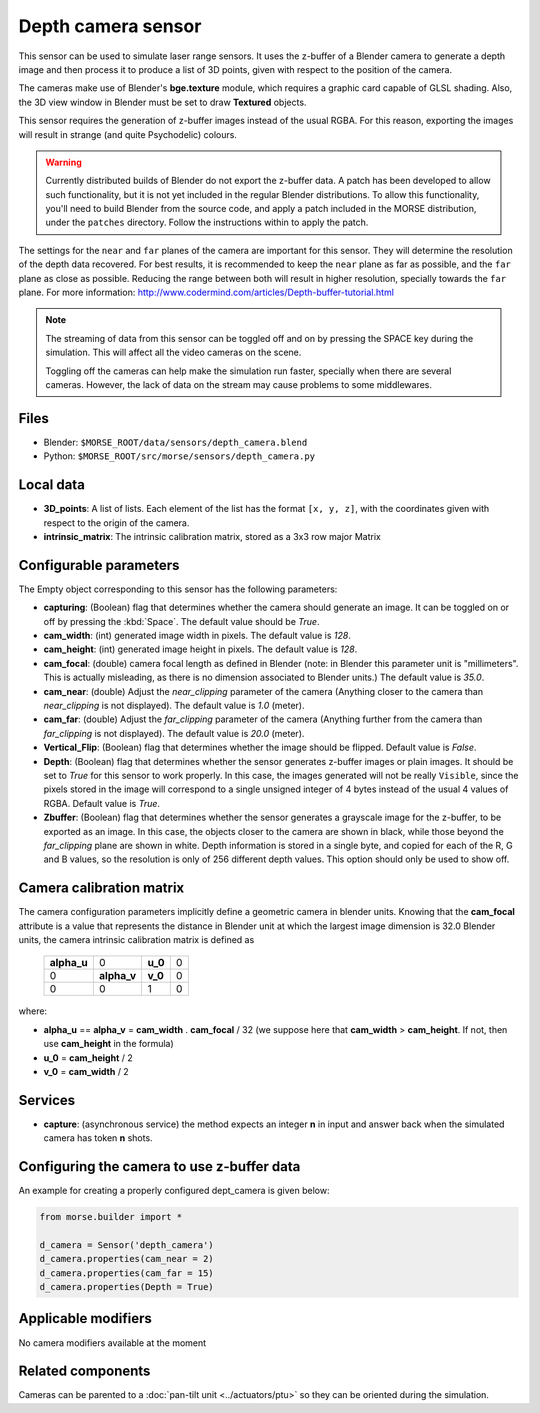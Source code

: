 Depth camera sensor
===================

This sensor can be used to simulate laser range sensors. It uses the z-buffer of
a Blender camera to generate a depth image and then process it to produce a list
of 3D points, given with respect to the position of the camera.

The cameras make use of Blender's **bge.texture** module, which requires
a graphic card capable of GLSL shading.
Also, the 3D view window in Blender must be set to draw **Textured** objects.

This sensor requires the generation of z-buffer images instead of the usual
RGBA. For this reason, exporting the images will result in strange (and quite
Psychodelic) colours.

.. warning::
    Currently distributed builds of Blender do not export the z-buffer data.
    A patch has been developed to allow such functionality, but it is not yet
    included in the regular Blender distributions. To allow this functionality,
    you'll need to build Blender from the source code, and apply a patch
    included in the MORSE distribution, under the ``patches`` directory. Follow
    the instructions within to apply the patch.

The settings for the ``near`` and ``far`` planes of the camera are important
for this sensor. They will determine the resolution of the depth data
recovered. For best results, it is recommended to keep the ``near`` plane as
far as possible, and the ``far`` plane as close as possible. Reducing the range
between both will result in higher resolution, specially towards the ``far``
plane. For more information:
http://www.codermind.com/articles/Depth-buffer-tutorial.html

.. note::
    The streaming of data from this sensor can be toggled off and on by
    pressing the SPACE key during the simulation. This will affect all the
    video cameras on the scene.

    Toggling off the cameras can help make the simulation run faster,
    specially when there are several cameras. However, the lack of
    data on the stream may cause problems to some middlewares.


.. image:: ../../../media/sensors/depth_camera.png 
  :align: center
  :width: 600

Files
-----

- Blender: ``$MORSE_ROOT/data/sensors/depth_camera.blend``
- Python: ``$MORSE_ROOT/src/morse/sensors/depth_camera.py``


Local data
----------

- **3D_points**: A list of lists. Each element of the list has the format
  ``[x, y, z]``, with the coordinates given with respect to the origin of
  the camera.
- **intrinsic_matrix**: The intrinsic calibration matrix, stored as a 3x3
  row major Matrix

Configurable parameters
-----------------------

The Empty object corresponding to this sensor has the following parameters:

- **capturing**: (Boolean) flag that determines whether the camera should
  generate an image. It can be toggled on or off by pressing the :kbd:`Space`.
  The default value should be `True`.
- **cam_width**: (int) generated image width in pixels. The default value is
  `128`.
- **cam_height**: (int) generated image height in pixels. The default value is
  `128`.
- **cam_focal**: (double) camera focal length as defined in Blender (note: in
  Blender this parameter unit is "millimeters". This is actually misleading, as
  there is no dimension associated to Blender units.) The default value is
  `35.0`.
- **cam_near**: (double) Adjust the `near_clipping` parameter of the camera
  (Anything closer to the camera than `near_clipping` is not displayed). The
  default value is `1.0` (meter).
- **cam_far**: (double) Adjust the `far_clipping` parameter of the camera
  (Anything further from the camera than `far_clipping` is not displayed). The
  default value is `20.0` (meter).
- **Vertical_Flip**: (Boolean) flag that determines whether the image should be 
  flipped. Default value is `False`.
- **Depth**: (Boolean) flag that determines whether the sensor generates
  z-buffer images or plain images. It should be set to `True` for this sensor
  to work properly. In this case, the images generated will not be really
  ``Visible``, since the pixels stored in the image will correspond to a single
  unsigned integer of 4 bytes instead of the usual 4 values of RGBA. Default
  value is `True`.
- **Zbuffer**: (Boolean) flag that determines whether the sensor generates a
  grayscale image for the z-buffer, to be exported as an image. In this case,
  the objects closer to the camera are shown in black, while those beyond the
  `far_clipping` plane are shown in white. Depth information is stored in a
  single byte, and copied for each of the R, G and B values, so the resolution
  is only of 256 different depth values. This option should only be used to
  show off.

Camera calibration matrix
-------------------------

The camera configuration parameters implicitly define a geometric camera in
blender units. Knowing that the **cam_focal** attribute is a value that
represents the distance in Blender unit at which the largest image dimension is
32.0 Blender units, the camera intrinsic calibration matrix is defined as

  +--------------+-------------+---------+-------+
  | **alpha_u**  |      0      | **u_0** | 0     |
  +--------------+-------------+---------+-------+
  |       0      | **alpha_v** | **v_0** | 0     |
  +--------------+-------------+---------+-------+
  |       0      |      0      |    1    |   0   |
  +--------------+-------------+---------+-------+

where:

- **alpha_u** == **alpha_v** = **cam_width** . **cam_focal** / 32 (we suppose
  here that **cam_width** > **cam_height**. If not, then use **cam_height** in
  the formula)
- **u_0** = **cam_height** / 2
- **v_0** = **cam_width** / 2

Services
--------

- **capture**: (asynchronous service) the method expects an integer **n** in
  input and answer back when the simulated camera has token **n** shots.

Configuring the camera to use z-buffer data
-------------------------------------------

An example for creating a properly configured dept_camera is given below:

.. code-block:: python

    from morse.builder import *

    d_camera = Sensor('depth_camera')
    d_camera.properties(cam_near = 2)
    d_camera.properties(cam_far = 15)
    d_camera.properties(Depth = True)


Applicable modifiers
--------------------

No camera modifiers available at the moment

Related components
------------------

Cameras can be parented to a :doc:`pan-tilt unit <../actuators/ptu>` so they
can be oriented during the simulation.
